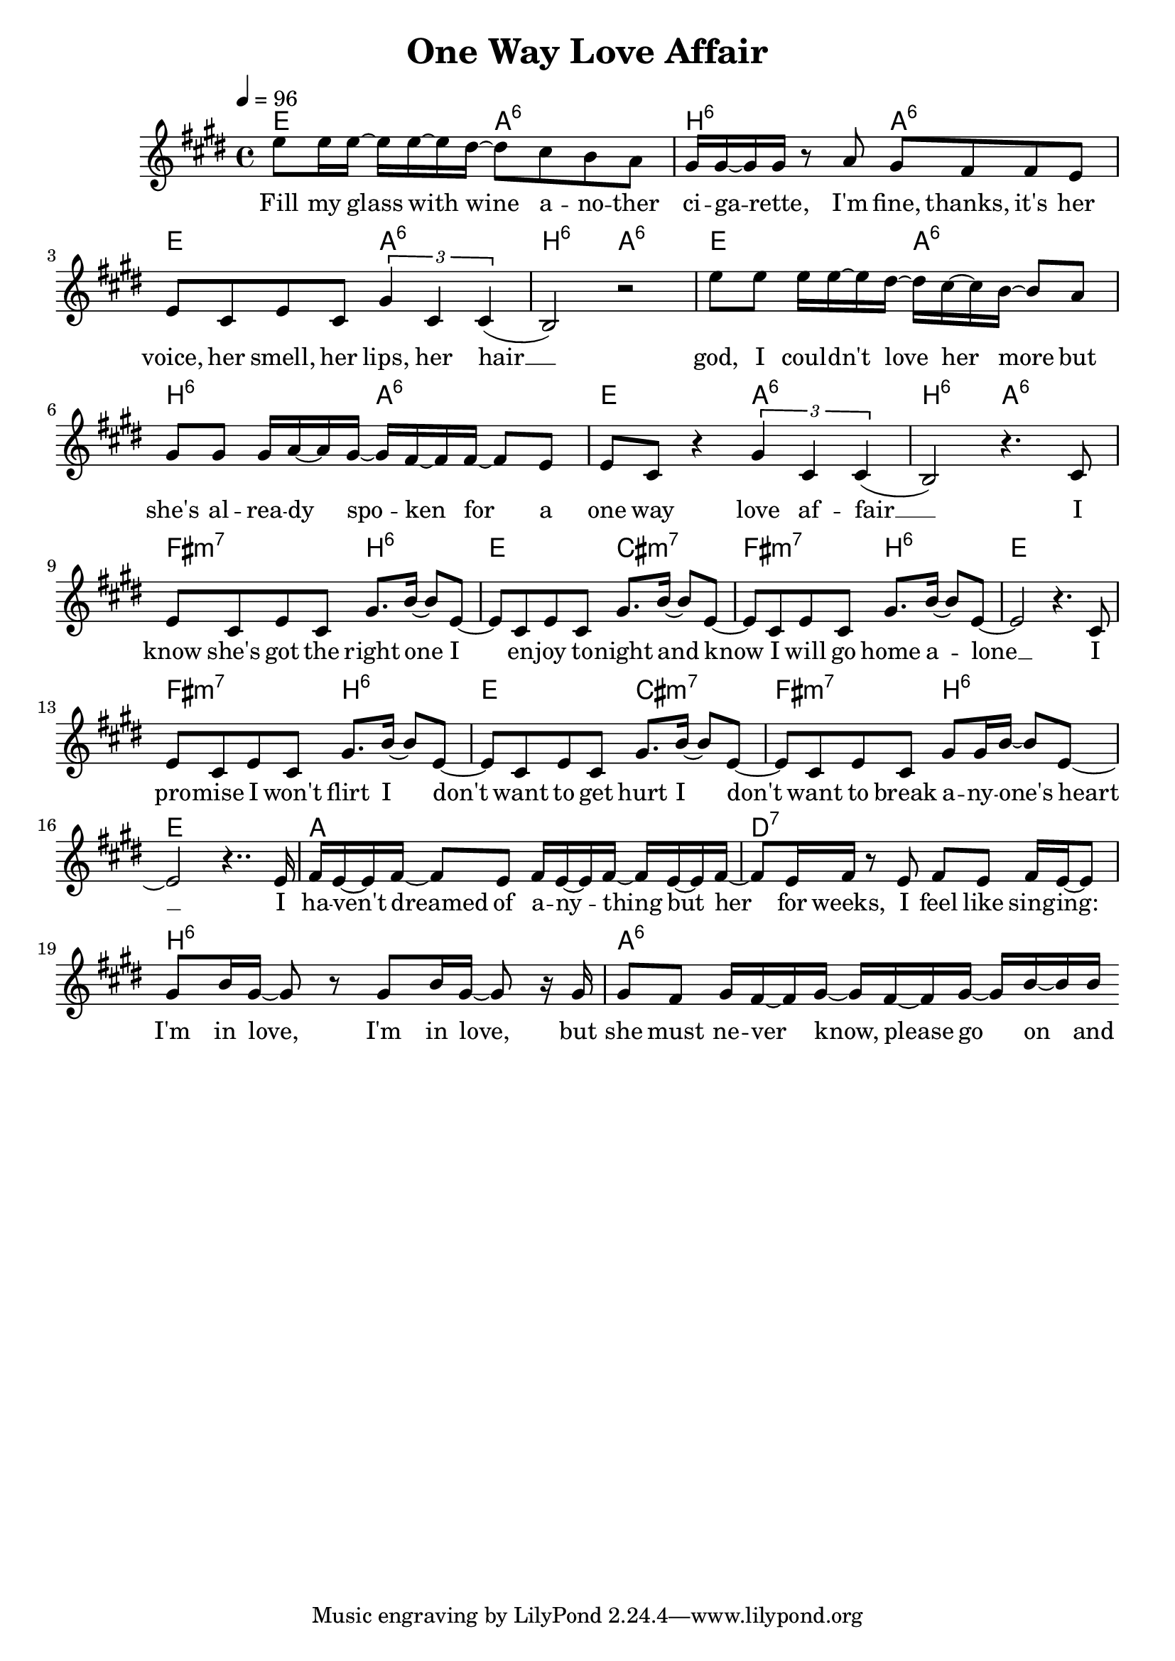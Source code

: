 \version "2.12.02"

\header {
  title = "One Way Love Affair"
%  composer = "Text & Musik: Christian Schramm"
}

%Größe der Partitur
#(set-global-staff-size 20)
#(set-default-paper-size "a4")

%Abschalten von Point&Click
#(ly:set-option 'point-and-click #f)

global = {
  \tempo 4=96
  \clef treble
  \key e \major
  \time 4/4
}

melody = \relative c'' {
e8 e16 e~ e e~ e dis~ dis8 cis b a
gis16 gis~ gis gis r8 a8 gis fis fis e
e cis e cis \times 2/3 {gis'4 cis, cis(}
b2) r

e'8 e e16 e~ e dis~ dis cis~ cis b~ b8 a
gis gis gis16 a~ a gis~ gis fis~ fis fis~ fis8 e
e cis r4 \times 2/3 {gis'4 cis, cis(}
b2) r4. cis8

%%%%%%

e cis e cis gis'8. b16~ b8 e,~
e cis e cis gis'8. b16~ b8 e,~
e cis e cis gis'8. b16~ b8 e,~
e2 r4. cis8

e cis e cis gis'8. b16~ b8 e,~
e cis e cis gis'8. b16~ b8 e,~
e cis e cis gis'8 gis16 b~ b8 e,~
e2 r4.. e16

%%%%%%
fis16 e~ e fis~ fis8 e fis16 e~ e fis~ fis e~ e fis~
fis8 e16 fis r8 e8 fis e fis16 e~ e8
gis b16 gis~ gis8 r gis b16 gis~ gis8 r16 gis
gis8 fis gis16 fis~ fis gis~ gis fis~ fis gis~ gis b~ b b
\bar ":|"
}

secondVoice = \relative c' {

}

text = \lyricmode {
Fill my glass with wine
a -- no -- ther ci -- ga -- rette, I'm fine, thanks,
it's her voice, her smell, her lips, her hair __

god, I coul -- dn't love her more
but she's al -- rea -- dy spo -- ken for
a one way love af -- fair __

I know she's got the right one
I en -- joy to -- night
and know I will go home a -- lone __

I pro -- mise I won't flirt
I don't want to get hurt
I don't want to break a -- ny -- one's heart __

I ha -- ven't dreamed of a -- ny -- thing
but her for weeks, I feel like sing -- ing:
I'm in love, I'm in love,
but she must ne -- ver know, please go on and
}

textZwei = \lyricmode {

}

textDrei = \lyricmode {

}

harmonies = \chordmode {
\germanChords
e2 a:6 b:6 a:6
e2 a:6 b:6 a:6
e2 a:6 b:6 a:6
e2 a:6 b:6 a:6

fis2:m7 b:6 e cis:m7
fis:m7 b:6 e1
fis2:m7 b:6 e cis:m7
fis:m7 b:6 e1

a1 d:7 b:6 a:6
}

\score {
  <<
    \new ChordNames {
      \set chordChanges = ##t
      \harmonies
    }
    \new Staff = gesang <<
      \new Voice = christian { <<  \global \melody  >> }
%      \new Voice = stephan {\voiceTwo <<   \global \secondVoice  >> }
    >>
    \new Lyrics \lyricsto "christian" \text
    \new Lyrics \lyricsto "christian" \textZwei
%    \new Lyrics \lyricsto "christian" \textDrei
  >>
  \layout { }
  \midi { }
}